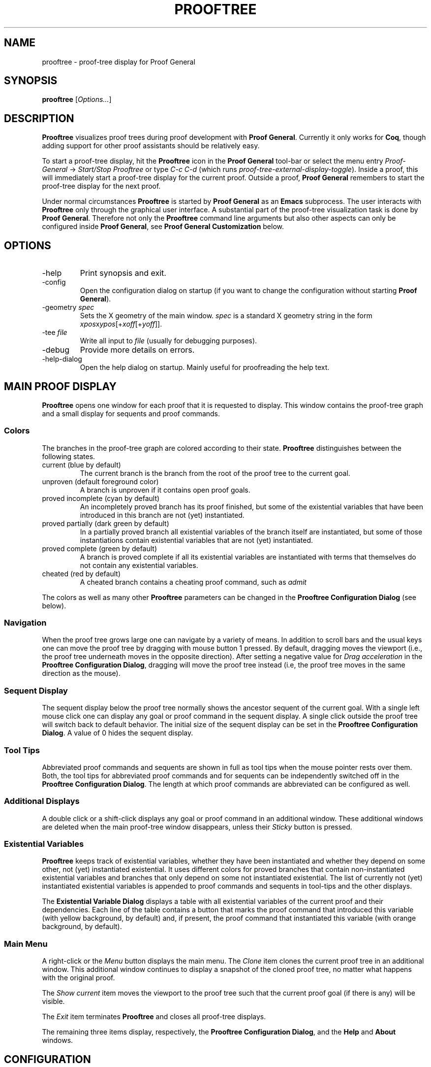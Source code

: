 .\" groff -man -Tascii prooftree.1
.\"
.TH PROOFTREE 1 "August 2011" PROOFTREE "User Manuals"
.SH NAME
prooftree \- proof-tree display for Proof General
.SH SYNOPSIS
.B prooftree \fR[\fIOptions...\fR]
.SH DESCRIPTION
.\" ============= paragraph general purpose ===================================
.B Prooftree
visualizes proof trees during proof development with 
.B Proof General\fR. 
Currently it only works for \fBCoq\fR, though adding
support for other proof assistants should be relatively easy.
.\" ==========================================================================
.P
To start a proof-tree display, hit the 
.B Prooftree
icon in the 
.B Proof General
tool-bar or select the menu entry
.I Proof-General
-> 
.I Start/Stop Prooftree
or type
.I C-c C-d
(which runs
.I proof-tree-external-display-toggle\fR).
Inside a proof, this will immediately start a proof-tree display
for the current proof. Outside a proof, 
.B Proof General
remembers to start the proof-tree display for the next proof.
.\" ==========================================================================
.P
Under normal circumstances
.B Prooftree
is started by 
.B Proof General
as an
.B Emacs
subprocess. The user interacts with 
.B Prooftree
only through the graphical user interface. A substantial part of
the proof-tree visualization task is done by
.B Proof General\fR.
Therefore not only the 
.B Prooftree
command line arguments but also other aspects can only be
configured inside 
.B Proof General\fR,
see 
.B Proof General Customization
below.
.\"
.\" ==========================================================================
.\" ================ Options =================================================
.\" ==========================================================================
.\"
.SH OPTIONS
.\" ======================================= -help ============================
.IP "-help"
Print synopsis and exit.
.\" ======================================= -config ==========================
.IP "-config"
Open the configuration dialog on startup (if you want to change
the configuration without starting 
.B Proof General\fR).
.\" ======================================= -geometry ========================
.IP "-geometry \fIspec\fR"
Sets the X geometry of the main window.
.I spec
is a standard X geometry string in the form 
\fIxpos\fRx\fIypos\fR[+\fIxoff\fR[+\fIyoff\fR]].
.\" ======================================= -tee =============================
.IP "-tee \fIfile\fR"
Write all input to
.I file
(usually for debugging purposes).
.\" ======================================= -debug ===========================
.IP "-debug"
Provide more details on errors.
.\" ======================================= -help-dialog =====================
.IP "-help-dialog"
Open the help dialog on startup. Mainly useful for proofreading
the help text.
.\"
.\" ==========================================================================
.\" ================ Main Window =============================================
.\" ==========================================================================
.\"
.SH MAIN PROOF DISPLAY
.B Prooftree
opens one window for each proof that it is requested to display.
This window contains the proof-tree graph and a small display for
sequents and proof commands. 
.\" ==========================================================================
.SS Colors
The branches in the proof-tree graph are colored
according to their state. 
.B Prooftree
distinguishes between the following states.
.IP "current (blue by default)"
The current branch is the branch from the root of the proof tree
to the current goal.
.IP "unproven (default foreground color)"
A branch is unproven if it contains open proof goals.
.IP "proved incomplete (cyan by default)"
An incompletely proved branch has its proof finished, but some of
the existential variables that have been introduced in this
branch are not (yet) instantiated.
.IP "proved partially (dark green by default)"
In a partially proved branch all existential variables of the
branch itself are instantiated, but some of those instantiations
contain existential variables that are not (yet) instantiated.
.IP "proved complete (green by default)"
A branch is proved complete if all its existential variables are
instantiated with terms that themselves do not contain any
existential variables.
.IP "cheated (red by default)"
A cheated branch contains a cheating proof command, such as 
.I admit\f.
.P
The colors as well as many other
.B Prooftree
parameters can be changed in the 
.B Prooftree Configuration Dialog
(see below). 
.\" ==========================================================================
.SS Navigation
When the proof tree grows large one can navigate by a variety of
means. In addition to scroll bars and the usual keys one can move
the proof tree by dragging with mouse button 1 pressed. By
default, dragging moves the viewport (i.e., the proof tree
underneath moves in the opposite direction). After setting a
negative value for 
.I Drag acceleration 
in the 
.B Prooftree Configuration Dialog\fR,
dragging will move the proof tree instead (i.e, the proof tree
moves in the same direction as the mouse).
.\" ==========================================================================
.SS Sequent Display
The sequent display below the proof tree normally shows the
ancestor sequent of the current goal. With a single left mouse
click one can display any goal or proof command in the sequent
display. A single click outside the proof tree will switch back
to default behavior. The initial size of the sequent display can
be set in the
.B Prooftree Configuration Dialog\fR.
A value of 0 hides the sequent display.
.\" ==========================================================================
.SS Tool Tips
Abbreviated proof commands and sequents are shown in full as
tool tips when the mouse pointer rests over them. Both, the tool
tips for abbreviated proof commands and for sequents can be
independently switched off in the
.B Prooftree Configuration Dialog\fR.
The length at which proof commands are abbreviated can be
configured as well.
.\" ==========================================================================
.SS Additional Displays
A double click or a shift-click displays any goal or proof
command in an additional window. These additional windows are
deleted when the main proof-tree window disappears, unless their
.I Sticky 
button is pressed.
.\" ==========================================================================
.SS Existential Variables
.B Prooftree
keeps track of existential variables, whether they have been
instantiated and whether they depend on some other, not (yet)
instantiated existential. It uses different colors for proved
branches that contain non-instantiated existential variables and
branches that only depend on some not instantiated existential.
The list of currently not (yet) instantiated existential
variables is appended to proof commands and sequents in tool-tips
and the other displays.
.\" ==========================================================================
.P
The
.B Existential Variable Dialog
displays a table with all existential variables of the current
proof and their dependencies. Each line of the table contains a
button that marks the proof command that introduced this variable
(with yellow background, by default) and, if present, the proof
command that instantiated this variable (with orange background,
by default). 
.\" ==========================================================================
.SS Main Menu
A right-click or the 
.I Menu
button displays the main menu. The 
.I Clone
item clones the current proof tree in an additional window. This
additional window continues to display a snapshot of the cloned
proof tree, no matter what happens with the original proof.
.\" ==========================================================================
.P
The 
.I Show current
item moves the viewport to the proof tree such that the current
proof goal (if there is any) will be visible.
.\" ==========================================================================
.P
The
.I Exit
item terminates 
.B Prooftree
and closes all proof-tree displays.
.\" ==========================================================================
.P
The remaining three items display, respectively, the
.B Prooftree Configuration Dialog\fR,
and the 
.B Help
and 
.B About
windows.
.\"
.\" ==========================================================================
.\" ================ Configuration ===========================================
.\" ==========================================================================
.\"
.SH CONFIGURATION
.SS Prooftree Configuration Dialog
Changes in the configuration dialog take only effect when
the 
.I Apply
or
.I OK 
button is pressed. The 
.I Save 
button stores the current configuration (as marshaled 
.B OCaml
record) in 
.I ~/.prooftree\fR,
which will overwrite the built-in default configuration for the
following 
.B Prooftree
runs. The 
.I Restore
button loads and applies the saved configuration.
.\" ==========================================================================
.SS Proof General Customization
The location of the 
.B Prooftree
executable and the command line arguments are in the
customization group
.I proof-tree\fR.
Prover specific points, such as the regular expressions for
navigation and cheating commands are in the customization group
.I proof-tree-internals\fR.
To visit a customization group, type 
.I M-x customize-group
followed by the name of the customization group inside 
.B Proof General\fR.
.\"
.\" ==========================================================================
.\" ================ Limitations =============================================
.\" ==========================================================================
.\"
.SH LIMITATIONS
For Coq proofs must be started with command 
.I Proof\fR,
which is the recommended practice anyway (see Coq problem report
2776).
.\" ==========================================================================
.P
The 
.B Coq
command 
.I Grab Existential Variables
is not supported.
.\"
.\" ==========================================================================
.\" ================ Prerequisites ===========================================
.\" ==========================================================================
.\"
.SH PREREQUISITES
This version of
.B Prooftree
requires recent versions of
.B Coq
(8.4beta or better)
and 
.B Proof General
(4.2 prerelease from 10 January 2012 or better).
.\"
.\" ==========================================================================
.\" ================ Files ===================================================
.\" ==========================================================================
.\"
.SH FILES
.IP "~/.prooftree"
Saved
.B Prooftree
configuration. Is loaded at application start-up for overwriting
the built-in default configuration. Must contain a marshaled
.B OCaml
configuration record.
.\"
.\" ==========================================================================
.\" ================ SEE ALSO ================================================
.\" ==========================================================================
.\"
.SH SEE ALSO
.TP
The \fBProoftree\fR web page, \fIhttp://askra.de/software/prooftree/\fR

.TP
The \fBProof General Adapting Manual\fR
contains information about adapting 
.B Prooftree
for a new proof assistant (see
.I http://proofgeneral.inf.ed.ac.uk/adaptingman-latest.html\fR).
.\"
.\" ==========================================================================
.\" ================ Credits =================================================
.\" ==========================================================================
.\"
.SH CREDITS
.B Prooftree
has been inspired by the proof tree display of
.B PVS\fR.
.\"
.\" ==========================================================================
.\" ================ Author ==================================================
.\" ==========================================================================
.\"
.SH AUTHOR
Hendrik Tews <prooftree at askra.de>
